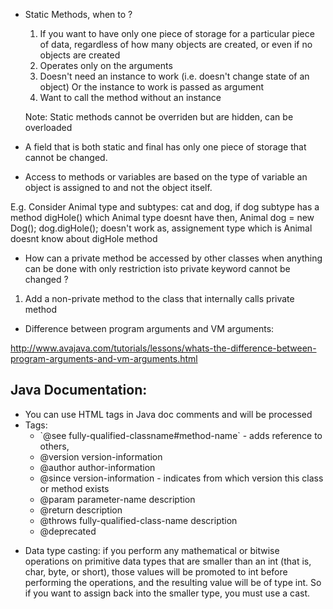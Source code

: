 - Static Methods, when to ?
  1.  If you want to have only one piece of storage for a particular piece of data, regardless of how many objects are created, or even if no objects are created
  2. Operates only on the arguments
  3. Doesn't need an instance to work (i.e. doesn't change state of an object) Or the instance to work is passed as argument
  4. Want to call the method without an instance
  Note: Static methods cannot be overriden but are hidden, can be overloaded

- A field that is both static and final has only one piece of storage that cannot be changed. 

- Access to methods or variables are based on the type of variable an object is assigned to and not the object itself.
E.g. Consider Animal type and subtypes: cat and dog, if dog subtype has a method digHole() which Animal type doesnt have then,
Animal dog = new Dog(); dog.digHole(); doesn't work as, assignement type which is Animal doesnt know about digHole method

- How can a private method be accessed by other classes when anything can be done with only restriction isto private keyword cannot be changed ?
1. Add a non-private method to the class that internally calls private method

- Difference between program arguments and VM arguments:
http://www.avajava.com/tutorials/lessons/whats-the-difference-between-program-arguments-and-vm-arguments.html


** Java Documentation:
  + You can use HTML tags in Java doc comments and will be processed
  + Tags: 
    + `@see fully-qualified-classname#method-name` - adds reference to others, 
    + @version version-information
    + @author author-information
    + @since version-information - indicates from which version this class or method exists
    + @param parameter-name description 
    + @return description 
    + @throws fully-qualified-class-name description
    + @deprecated
    
-  Data type casting: 
    if you perform any mathematical or bitwise operations on primitive data types that are smaller than an int (that is, char, byte, or short), those values will be promoted to int before performing the operations, and the resulting value will be of type int. So if you want to assign back into the smaller type, you must use a cast.
